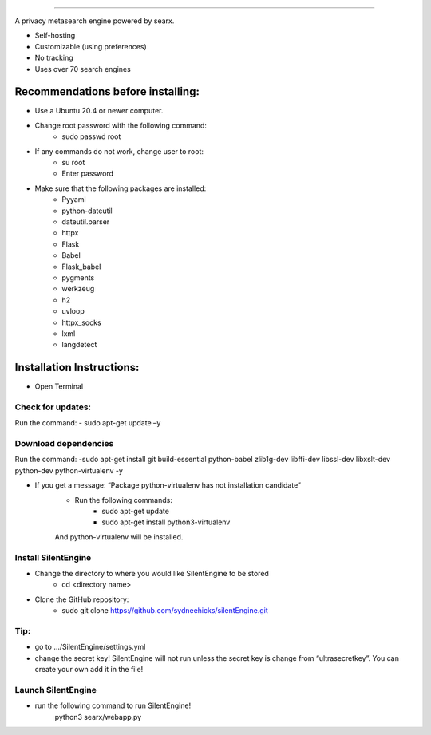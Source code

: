 .. SPDX-License-Identifier: AGPL-3.0-or-later

.. figure:: https://github.com/sydneehicks/silentEngine/blob/master/searx/static/themes/silent/img/silent.png
   :target: https://searx.github.io/searx/
   :alt: searX
   :width: 100%
   :align: center

-------

A privacy metasearch engine powered by searx.


- Self-hosting
- Customizable (using preferences)
- No tracking
- Uses over 70 search engines

----------------------------------
Recommendations before installing:
----------------------------------

- Use a Ubuntu 20.4 or newer computer.
- Change root password with the following command:
    - sudo passwd root
- If any commands do not work, change user to root:
    - su root
    - Enter password
- Make sure that the following packages are installed:
    - Pyyaml
    - python-dateutil
    - dateutil.parser
    - httpx
    - Flask
    - Babel 
    - Flask_babel
    - pygments
    - werkzeug
    - h2
    - uvloop
    - httpx_socks
    - lxml
    - langdetect

--------------------------
Installation Instructions:
--------------------------
- Open Terminal 
==================
Check for updates:
==================

Run the command:
- sudo apt-get update –y

=====================
Download dependencies
=====================

Run the command:
-sudo apt-get install git build-essential python-babel zlib1g-dev libffi-dev libssl-dev libxslt-dev python-dev python-virtualenv -y

- If you get a message: “Package python-virtualenv has not installation candidate”
   * Run the following commands:
      * sudo apt-get update
      * sudo apt-get install python3-virtualenv
   And python-virtualenv will be installed.

=====================
Install SilentEngine
=====================

- Change the directory to where you would like SilentEngine to be stored
   * cd <directory name>
- Clone the GitHub repository:
   * sudo git clone https://github.com/sydneehicks/silentEngine.git

==================
Tip:
==================

- go to .../SilentEngine/settings.yml
- change the secret key! SilentEngine will not run unless the secret key is change from “ultrasecretkey”. You can create your own add it in the file!

=====================
Launch SilentEngine
=====================

- run the following command to run SilentEngine!
	python3 searx/webapp.py

